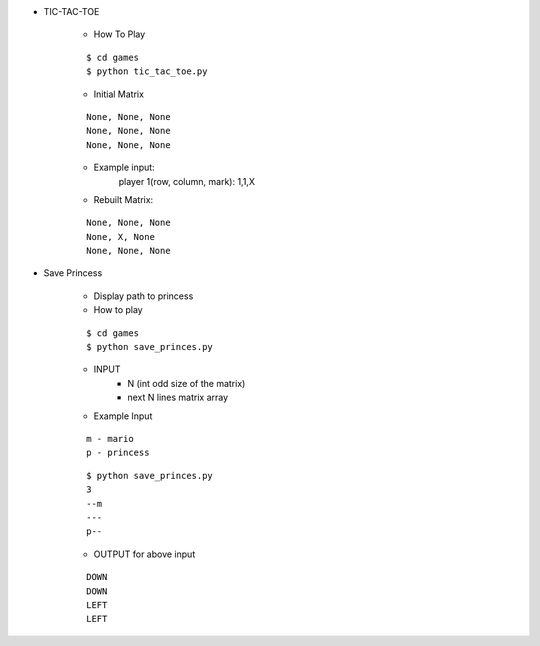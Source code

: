 * TIC-TAC-TOE

    * How To Play
    ::

        $ cd games
        $ python tic_tac_toe.py

    * Initial Matrix
    ::

        None, None, None
        None, None, None
        None, None, None

    * Example input:
        player 1(row, column, mark): 1,1,X

    * Rebuilt Matrix:
    ::

        None, None, None
        None, X, None
        None, None, None

* Save Princess

    * Display path to princess

    * How to play
    ::

        $ cd games
        $ python save_princes.py

    * INPUT
        - N (int odd size of the matrix)
        - next N lines matrix array

    * Example Input
    ::

        m - mario
        p - princess

    ::

        $ python save_princes.py
        3
        --m
        ---
        p--

    * OUTPUT for above input
    ::

        DOWN
        DOWN
        LEFT
        LEFT

